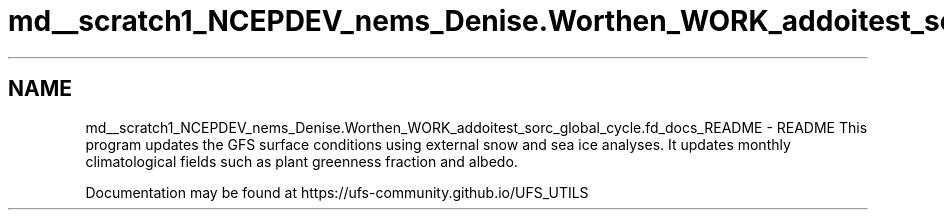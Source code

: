 .TH "md__scratch1_NCEPDEV_nems_Denise.Worthen_WORK_addoitest_sorc_global_cycle.fd_docs_README" 3 "Wed May 8 2024" "Version 1.13.0" "global_cycle" \" -*- nroff -*-
.ad l
.nh
.SH NAME
md__scratch1_NCEPDEV_nems_Denise.Worthen_WORK_addoitest_sorc_global_cycle.fd_docs_README \- README 
This program updates the GFS surface conditions using external snow and sea ice analyses\&. It updates monthly climatological fields such as plant greenness fraction and albedo\&.
.PP
Documentation may be found at https://ufs-community.github.io/UFS_UTILS 
